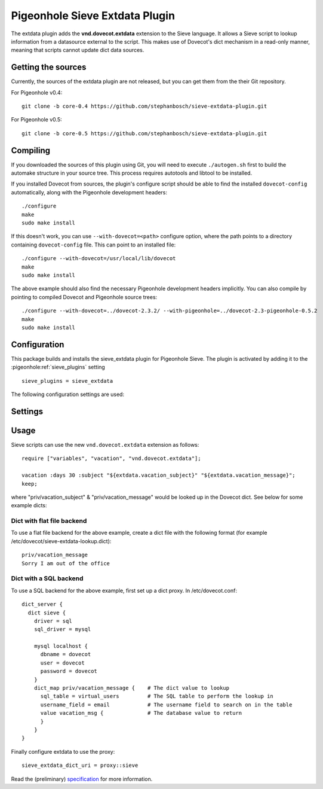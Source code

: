 .. _pigeonhole_plugin_extdata:

===============================
Pigeonhole Sieve Extdata Plugin
===============================

The extdata plugin adds the **vnd.dovecot.extdata** extension to the
Sieve language. It allows a Sieve script to lookup information from a
datasource external to the script. This makes use of Dovecot's dict
mechanism in a read-only manner, meaning that scripts cannot update dict
data sources.

Getting the sources
-------------------

Currently, the sources of the extdata plugin are not released, but you
can get them from the their Git repository.

For Pigeonhole v0.4:

::

   git clone -b core-0.4 https://github.com/stephanbosch/sieve-extdata-plugin.git

For Pigeonhole v0.5:

::

   git clone -b core-0.5 https://github.com/stephanbosch/sieve-extdata-plugin.git

Compiling
---------

If you downloaded the sources of this plugin using Git, you will need to
execute ``./autogen.sh`` first to build the automake structure in your
source tree. This process requires autotools and libtool to be
installed.

If you installed Dovecot from sources, the plugin's configure script
should be able to find the installed ``dovecot-config`` automatically,
along with the Pigeonhole development headers:

::

   ./configure
   make
   sudo make install

If this doesn't work, you can use ``--with-dovecot=<path>`` configure
option, where the path points to a directory containing
``dovecot-config`` file. This can point to an installed file:

::

   ./configure --with-dovecot=/usr/local/lib/dovecot
   make
   sudo make install

The above example should also find the necessary Pigeonhole development
headers implicitly. You can also compile by pointing to compiled Dovecot
and Pigeonhole source trees:

::

   ./configure --with-dovecot=../dovecot-2.3.2/ --with-pigeonhole=../dovecot-2.3-pigeonhole-0.5.2
   make
   sudo make install

Configuration
-------------

This package builds and installs the sieve_extdata plugin for Pigeonhole
Sieve. The plugin is activated by adding it to the
:pigeonhole:ref:`sieve_plugins` setting

::

   sieve_plugins = sieve_extdata

The following configuration settings are used:

Settings
--------

.. pigeonhole:setting:: sieve_extdata_dict_uri
   :plugin: yes
   :values: @string

   Specifies the URI of the dict that is used for extdata lookups.

   Example:

   .. code-block:: none

     plugin {
       sieve = ~/.dovecot.sieve
       sieve_plugins = sieve_extdata

       sieve_extdata_dict_uri = file:/etc/dovecot/pigeonhole-sieve.dict
     }

Usage
-----

Sieve scripts can use the new ``vnd.dovecot.extdata`` extension as
follows:

::

   require ["variables", "vacation", "vnd.dovecot.extdata"];

   vacation :days 30 :subject "${extdata.vacation_subject}" "${extdata.vacation_message}";
   keep;

where "priv/vacation_subject" & "priv/vacation_message" would be looked
up in the Dovecot dict. See below for some example dicts:

Dict with flat file backend
~~~~~~~~~~~~~~~~~~~~~~~~~~~

To use a flat file backend for the above example, create a dict file
with the following format (for example
/etc/dovecot/sieve-extdata-lookup.dict):

::

   priv/vacation_message
   Sorry I am out of the office

Dict with a SQL backend
~~~~~~~~~~~~~~~~~~~~~~~

To use a SQL backend for the above example, first set up a dict proxy.
In /etc/dovecot.conf:

::

   dict_server {
     dict sieve {
       driver = sql
       sql_driver = mysql
 
       mysql localhost {
         dbname = dovecot
	 user = dovecot
	 password = dovecot
       }
       dict_map priv/vacation_message {    # The dict value to lookup
	 sql_table = virtual_users         # The SQL table to perform the lookup in
	 username_field = email            # The username field to search on in the table
	 value vacation_msg {              # The database value to return
	 }
       }
   }

Finally configure extdata to use the proxy:

::

   sieve_extdata_dict_uri = proxy::sieve

Read the (preliminary)
`specification <https://github.com/stephanbosch/sieve-extdata-plugin/blob/core-0.5/doc/rfc/spec-bosch-sieve-external-data.txt>`_
for more information.
